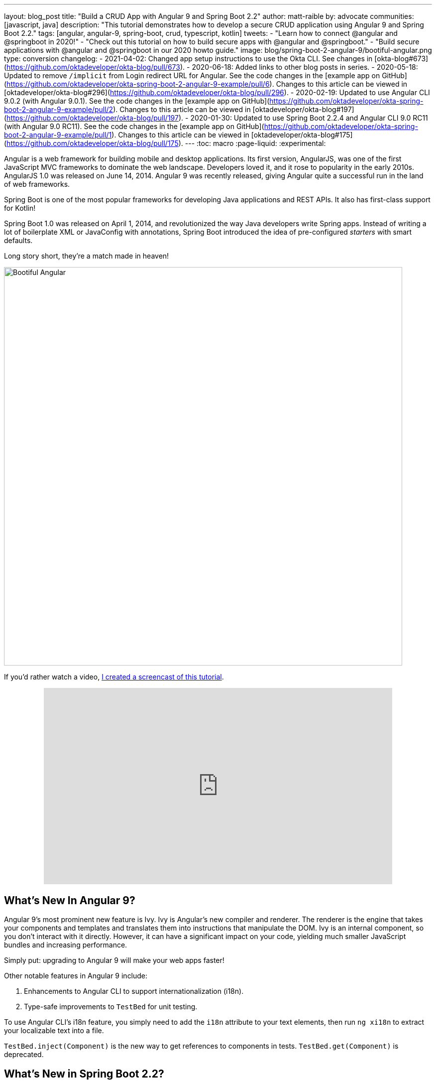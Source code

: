 ---
layout: blog_post
title: "Build a CRUD App with Angular 9 and Spring Boot 2.2"
author: matt-raible
by: advocate
communities: [javascript, java]
description: "This tutorial demonstrates how to develop a secure CRUD application using Angular 9 and Spring Boot 2.2."
tags: [angular, angular-9, spring-boot, crud, typescript, kotlin]
tweets:
- "Learn how to connect @angular and @springboot in 2020!"
- "Check out this tutorial on how to build secure apps with @angular and @springboot."
- "Build secure applications with @angular and @springboot in our 2020 howto guide."
image: blog/spring-boot-2-angular-9/bootiful-angular.png
type: conversion
changelog:
  - 2021-04-02: Changed app setup instructions to use the Okta CLI. See changes in [okta-blog#673](https://github.com/oktadeveloper/okta-blog/pull/673).
  - 2020-06-18: Added links to other blog posts in series.
  - 2020-05-18: Updated to remove `/implicit` from Login redirect URL for Angular. See the code changes in the [example app on GitHub](https://github.com/oktadeveloper/okta-spring-boot-2-angular-9-example/pull/6). Changes to this article can be viewed in [oktadeveloper/okta-blog#296](https://github.com/oktadeveloper/okta-blog/pull/296).
  - 2020-02-19: Updated to use Angular CLI 9.0.2 (with Angular 9.0.1). See the code changes in the [example app on GitHub](https://github.com/oktadeveloper/okta-spring-boot-2-angular-9-example/pull/2). Changes to this article can be viewed in [oktadeveloper/okta-blog#197](https://github.com/oktadeveloper/okta-blog/pull/197).
  - 2020-01-30: Updated to use Spring Boot 2.2.4 and Angular CLI 9.0 RC11 (with Angular 9.0 RC11). See the code changes in the [example app on GitHub](https://github.com/oktadeveloper/okta-spring-boot-2-angular-9-example/pull/1). Changes to this article can be viewed in [oktadeveloper/okta-blog#175](https://github.com/oktadeveloper/okta-blog/pull/175).
---
:toc: macro
:page-liquid:
:experimental:

Angular is a web framework for building mobile and desktop applications. Its first version, AngularJS, was one of the first JavaScript MVC frameworks to dominate the web landscape. Developers loved it, and it rose to popularity in the early 2010s. AngularJS 1.0 was released on June 14, 2014. Angular 9 was recently released, giving Angular quite a successful run in the land of web frameworks.

Spring Boot is one of the most popular frameworks for developing Java applications and REST APIs. It also has first-class support for Kotlin!

Spring Boot 1.0 was released on April 1, 2014, and revolutionized the way Java developers write Spring apps. Instead of writing a lot of boilerplate XML or JavaConfig with annotations, Spring Boot introduced the idea of pre-configured _starters_ with smart defaults.

Long story short, they're a match made in heaven!

image::{% asset_path 'blog/spring-boot-2-angular-9/bootiful-angular.png' %}[alt=Bootiful Angular,width=800,align=center]

toc::[]

If you'd rather watch a video, https://youtu.be/pgWk9dft3So[I created a screencast of this tutorial].

++++
<div style="text-align: center; margin-bottom: 1.25rem">
<iframe width="700" height="394" style="max-width: 100%" src="https://www.youtube.com/embed/pgWk9dft3So" frameborder="0" allow="accelerometer; autoplay; encrypted-media; gyroscope; picture-in-picture" allowfullscreen></iframe>
</div>
++++

== What's New In Angular 9?

Angular 9's most prominent new feature is Ivy. Ivy is Angular's new compiler and renderer. The renderer is the engine that takes your components and templates and translates them into instructions that manipulate the DOM. Ivy is an internal component, so you don't interact with it directly. However, it can have a significant impact on your code, yielding much smaller JavaScript bundles and increasing performance.

Simply put: upgrading to Angular 9 will make your web apps faster!

Other notable features in Angular 9 include:

1. Enhancements to Angular CLI to support internationalization (i18n).
2. Type-safe improvements to `TestBed` for unit testing.

To use Angular CLI's i18n feature, you simply need to add the `i18n` attribute to your text elements, then run `ng xi18n` to extract your localizable text into a file.

`TestBed.inject(Component)` is the new way to get references to components in tests. `TestBed.get(Component)` is deprecated.

== What's New in Spring Boot 2.2?

Spring Boot 2.2 was released in September 2019 and focuses on performance improvements and reduced memory usage. It adds Java 13 support, RSocket support, and the ability to group health indicators. Grouping indicators can be useful if you're deploying to Kubernetes and want different groups for "liveness" and "readiness" probes.

In this post, I'll show you how to build a CRUD application with Angular 9 and Spring Boot 2.2. Along the way, I'll do my best to weave in security tips and how to make your apps more secure.

**Prerequisites:**

* https://nodejs.org/[Node 12]+
* https://adoptopenjdk.net/[Java 11]+
* An https://developer.okta.com/signup/[Okta Developer Account]

To install Node and Java on a Mac, Linux, or Windows Subsystem for Linux (WSL), you can use https://docs.brew.sh/Installation[Homebrew].

[source,shell]
----
brew install node
brew tap AdoptOpenJDK/openjdk
brew cask install adoptopenjdk11
----

You can also use https://sdkman.io[SDKMAN!] to install Java 11.

[source,shell]
----
sdk install java 11.0.5.hs-adpt
----

You can refer to the table of contents below for the steps in this tutorial.

== Create an Angular 9 App

To create an Angular 9 app, you first need to install Angular CLI.

[source,shell]
----
npm install -g @angular/cli@9.0.2
----

Then create a directory on your hard-drive called `angular-spring-boot`. Open a terminal window and navigate to this directory. Run `ng new` to create an Angular application.

[source,shell]
----
ng new notes --routing --style css
----

This process will take a minute or two to complete, depending on your internet speed and hardware. Once it's finished, navigate into the directory and run `ng serve`.

[source,shell]
----
ng serve
----

Open your browser to `http://localhost:4200`, and you'll see the default homepage.

image::{% asset_path 'blog/spring-boot-2-angular-9/default-homepage.png' %}[alt=Angular default homepage,width=800,align=center]

Stop the `ng serve` process using kbd:[Ctrl+C] in your terminal.

== Add Angular Authentication using OpenID Connect

OpenID Connect (also called OIDC) is an identity later based on the OAuth 2.0 specification. It leverages JSON Web Tokens (JWT) to provide an ID token and other features like discoverability and a `/userinfo` endpoint.

Okta has Authentication and User Management APIs that reduce development time with instant-on, scalable user infrastructure. Okta's intuitive API and expert support make it easy for developers to authenticate, manage, and secure users + roles in any application.

{% include setup/cli.md type="spa" framework="Angular" loginRedirectUri="http://localhost:4200/callback" %}

Copy your client ID and your issuer URI into the following command.

[source,shell]
----
ng add @oktadev/schematics --issuer=$issuer --clientId=$clientId
----

This command adds Okta's Angular SDK and configures OIDC authentication for your app.

image::{% asset_path 'blog/spring-boot-2-angular-9/oktadev-schematics.png' %}[alt=OktaDev Schematics in Action,width=800,align=center]

It creates a `home.component.ts` that has authentication logic, as well as a template that renders login and logout buttons.

[source,ts]
.src/app/home/home.component.ts
----
import { Component, OnInit } from '@angular/core';
import { OktaAuthService } from '@okta/okta-angular';

@Component({
  selector: 'app-home',
  templateUrl: './home.component.html',
  styleUrls: ['./home.component.css']
})
export class HomeComponent implements OnInit {
  isAuthenticated: boolean;

  constructor(public oktaAuth: OktaAuthService) {
  }

  async ngOnInit() {
    this.isAuthenticated = await this.oktaAuth.isAuthenticated();
    // Subscribe to authentication state changes
    this.oktaAuth.$authenticationState.subscribe(
      (isAuthenticated: boolean)  => this.isAuthenticated = isAuthenticated
    );
  }
}
----

[source,html]
.src/app/home/home.component.html
----
<div>
  <button *ngIf="!isAuthenticated" (click)="oktaAuth.loginRedirect()">Login</button>
  <button *ngIf="isAuthenticated" (click)="oktaAuth.logout()">Logout</button>
</div>
----

There's also an `HttpInterceptor` created to add an access token to outgoing HTTP requests.

[source,ts]
.src/app/shared/okta/auth.interceptor.ts
----
import { HttpEvent, HttpHandler, HttpInterceptor, HttpRequest } from '@angular/common/http';
import { Observable, from } from 'rxjs';
import { OktaAuthService } from '@okta/okta-angular';
import { Injectable } from '@angular/core';

@Injectable()
export class AuthInterceptor implements HttpInterceptor {

  constructor(private oktaAuth: OktaAuthService) {
  }

  intercept(request: HttpRequest<any>, next: HttpHandler): Observable<HttpEvent<any>> {
    return from(this.handleAccess(request, next));
  }

  private async handleAccess(request: HttpRequest<any>, next: HttpHandler): Promise<HttpEvent<any>> {
    // Only add an access token to whitelisted origins
    const allowedOrigins = ['http://localhost'];
    if (allowedOrigins.some(url => request.urlWithParams.includes(url))) {
      const accessToken = await this.oktaAuth.getAccessToken();
      request = request.clone({
        setHeaders: {
          Authorization: 'Bearer ' + accessToken
        }
      });
    }
    return next.handle(request).toPromise();
  }
}
----

NOTE: You might notice that tokens are only added for `http://localhost`. You'll need to modify the `allowedOrigins` array to include your production URL eventually.

Start your app again using `ng serve`, open a private/incognito window to `http://localhost:4200`, and you'll see a **Login** button in the bottom left.

image::{% asset_path 'blog/spring-boot-2-angular-9/angular-login-button.png' %}[alt=Login button,width=800,align=center]

Click on it, and you'll be redirected to Okta to log in.

image::{% asset_path 'blog/spring-boot-2-angular-9/okta-login.png' %}[alt=Okta Login form,width=425,align=center]

Enter valid credentials, and you'll be redirected back to your app. There will now be a **Logout** button, indicating that you've authenticated successfully.

image::{% asset_path 'blog/spring-boot-2-angular-9/angular-logout-button.png' %}[alt=Logout button,width=800,align=center]

Now that you've created a secure Angular 9 app let's create a Spring Boot app to serve up data with a REST API.

== Create a Spring Boot 2.2 App

The good folks at Pivotal created https://start.spring.io[start.spring.io] to help you create Spring Boot apps quickly with minimal fuss. This site is a Spring Boot app that has a REST API you can talk to with https://httpie.org/[HTTPie].

Kotlin is an intriguing language for Spring developers because it reduces boilerplate code and allows succinct, effective code. Kotlin is 100% interoperable with Java, so you can continue to use the Java libraries and frameworks you know and love. Not only that, but Spring has first-class support for Kotlin.

Create a new Spring Boot app that uses Java 11, Kotlin, Gradle, and has the necessary dependencies to create a secure CRUD API.

[source,shell]
----
http https://start.spring.io/starter.zip bootVersion==2.2.4.RELEASE javaVersion==11 language==kotlin \
artifactId==notes-api groupId==com.okta.developer packageName==com.okta.developer.notes \
type==gradle-project dependencies==h2,data-jpa,data-rest,okta,web -d
----

Run this command in a terminal, and a `notes-api.zip` file will be downloaded. Expand it into the `angular-spring-boot/notes-api` directory.

[source,shell]
----
unzip notes-api.zip -d angular-spring-boot/notes-api
----

You can also use https://start.spring.io/#!type=gradle-project&language=kotlin&platformVersion=2.2.4.RELEASE&packaging=jar&jvmVersion=11&groupId=com.okta.developer&artifactId=demo&name=demo&description=Notes%20API%20for%20Spring%20Boot&packageName=com.okta.developer.notes&dependencies=h2,data-jpa,data-rest,okta,web[start.spring.io] in your browser to create this same app.

image::{% asset_path 'blog/spring-boot-2-angular-9/start.spring.io.png' %}[alt=Create app with start.spring.io,width=800,align=center]

=== Secure Spring Boot with Spring Security, OAuth 2.0, and OIDC

Because you selected Okta as a dependency, you'll need to create an OIDC app for it to authenticate with Okta. You could use the client ID from your Angular app, but if you ever want to allow people to log in to your Spring Boot app, it'll need its own OIDC app.

{% include setup/cli.md type="web" framework="Okta Spring Boot Starter"
loginRedirectUri="http://localhost:8080/login/oauth2/code/okta"
logoutRedirectUri="http://localhost:8080" %}

You _could_ copy your app's OIDC settings to `src/main/resources/application.properties`:

[source,properties]
----
okta.oauth2.issuer=https://{yourOktaDomain}/oauth2/default
okta.oauth2.client-id={yourClientId}
okta.oauth2.client-secret={yourClientSecret}
----

However, **you should never store secrets in source control**! To prevent you from checking secrets in, you can use https://github.com/awslabs/git-secrets[git-secrets].

For this example, ignore `*.env` in your `notes-api/.gitignore` file.

[source,shell]
----
export OKTA_OAUTH2_ISSUER=https://{yourOktaDomain}/oauth2/default
export OKTA_OAUTH2_CLIENT_ID={yourClientId}
export OKTA_OAUTH2_CLIENT_SECRET={yourClientSecret}
----

Run `source .okta.env` to set your Okta settings as environment variables. If you're on Windows, edit this file to change `export` to `set`. Then rename it to `okta.bat` and run it from your terminal.

Then start your app using `./gradlew bootRun`. Open `http://localhost:8080` in a browser, and you'll be redirected to Okta to sign in.

TIP: If you don't get prompted, it's because you're already logged in. Try it in an incognito window to see the full login flow.

=== Spring Boot as an OAuth 2.0 Resource Server

Your Spring Boot API is now secure, but it's not configured to look for an `Authorization` header with an access token in it. You need to write some code to make your Spring Boot API an OAuth 2.0 resource server.

Create a `SecurityConfiguration.kt` class in the same directory as `DemoApplication.kt`:

[source,kotlin]
----
package com.okta.developer.notes

import org.springframework.security.config.annotation.web.builders.HttpSecurity
import org.springframework.security.config.annotation.web.configuration.EnableWebSecurity
import org.springframework.security.config.annotation.web.configuration.WebSecurityConfigurerAdapter

@EnableWebSecurity
class SecurityConfiguration : WebSecurityConfigurerAdapter() {
    override fun configure(http: HttpSecurity) {
        //@formatter:off
        http
            .authorizeRequests().anyRequest().authenticated()
                .and()
            .oauth2Login()
                .and()
            .oauth2ResourceServer().jwt()
        //@formatter:on
    }
}
----

NOTE: The `oauth2Login()` configuration is not necessary for this example to work. It's only needed if you want to require authentication from a browser.

== Add a Notes REST API with Spring Data REST

Start by creating a new `Note` entity in `src/main/kotlin/.../notes/DemoApplication.kt`.

[source,kotlin]
----
package com.okta.developer.notes

import com.fasterxml.jackson.annotation.JsonIgnore
import org.springframework.boot.autoconfigure.SpringBootApplication
import org.springframework.boot.runApplication
import javax.persistence.Entity
import javax.persistence.GeneratedValue
import javax.persistence.Id

@SpringBootApplication
class DemoApplication

fun main(args: Array<String>) {
    runApplication<DemoApplication>(*args)
}

@Entity
data class Note(@Id @GeneratedValue var id: Long? = null,
                var title: String? = null,
                var text: String? = null,
                @JsonIgnore var user: String? = null)
----

Kotlin's https://kotlinlang.org/docs/reference/data-classes.html[data classes] are built to hold data. By adding the `data` keyword, your class will get `equals()`, `hashCode()`, `toString()`, and a `copy()` function. The `Type? = null` syntax means the arguments are nullable when creating a new instance of the class.

Create a `NotesRepository` for persisting the data in your notes. Add the following lines of code just below your `Note` entity.

[source,kotlin]
----
@RepositoryRestResource
interface NotesRepository : JpaRepository<Note, Long>
----

The `extends` syntax differs from Java and is a lot more concise (a colon instead of `extends`). If your IDE doesn't automatically add imports, you'll need to add the following at the top of the file.

[source,kotlin]
----
import org.springframework.data.jpa.repository.JpaRepository
import org.springframework.data.rest.core.annotation.RepositoryRestResource
----

To automatically add the username to a note when it's created, add a `RepositoryEventHandler` that is invoked before creating the record.

[source,kotlin]
----
@Component
@RepositoryEventHandler(Note::class)
class AddUserToNote {

    @HandleBeforeCreate
    fun handleCreate(note: Note) {
        val username: String =  SecurityContextHolder.getContext().getAuthentication().name
        println("Creating note: $note with user: $username")
        note.user = username
    }
}
----

The imports for this class are:

[source,kotlin]
----
import org.springframework.data.rest.core.annotation.HandleBeforeCreate
import org.springframework.data.rest.core.annotation.RepositoryEventHandler
import org.springframework.security.core.context.SecurityContextHolder
import org.springframework.stereotype.Component
----

Create a `DataInitializer.kt` class that populates the database with some default data on startup.

[source,kotlin]
----
package com.okta.developer.notes

import org.springframework.boot.ApplicationArguments
import org.springframework.boot.ApplicationRunner
import org.springframework.stereotype.Component

@Component
class DataInitializer(val repository: NotesRepository) : ApplicationRunner {

    @Throws(Exception::class)
    override fun run(args: ApplicationArguments) {
        listOf("Note 1", "Note 2", "Note 3").forEach {
            repository.save(Note(title = it, user = "user"))
        }
        repository.findAll().forEach { println(it) }
    }
}
----

Restart your Spring Boot app, and you should see the following printed to your console on startup.

[source,shell]
----
Note(id=1, title=Note 1, text=null, user=user)
Note(id=2, title=Note 2, text=null, user=user)
Note(id=3, title=Note 3, text=null, user=user)
----

Create a `UserController.kt` class (in the same directory as `DemoApplication.kt`) and use it to filter notes by the currently logged-in user. While you're at it, add a `/user` endpoint that returns the user's information.

[source,kotlin]
----
package com.okta.developer.notes

import org.springframework.security.core.annotation.AuthenticationPrincipal
import org.springframework.security.oauth2.core.oidc.user.OidcUser
import org.springframework.web.bind.annotation.GetMapping
import org.springframework.web.bind.annotation.RestController
import java.security.Principal

@RestController
class UserController(val repository: NotesRepository) {

    @GetMapping("/user/notes")
    fun notes(principal: Principal): List<Note> {
        println("Fetching notes for user: ${principal.name}")
        val notes = repository.findAllByUser(principal.name)
        if (notes.isEmpty()) {
            return listOf()
        } else {
            return notes
        }
    }

    @GetMapping("/user")
    fun user(@AuthenticationPrincipal user: OidcUser): OidcUser {
        return user;
    }
}
----

The `findAllByUser()` method doesn't exist on `NotesRepository`, so you'll need to add it. Thanks to Spring Data JPA, all you need to do is add the method definition to the interface, and it will handle generating the finder method in the implementation.

[source,kotlin]
----
interface NotesRepository : JpaRepository<Note, Long> {
    fun findAllByUser(name: String): List<Note>
}
----

To prevent conflicting paths with the REST endpoints created by `@RepositoryRestResource`, set the base path to `/api` in `application.properties`.

[source,properties]
----
spring.data.rest.base-path=/api
----

Restart your Spring Boot app, navigate to `http://localhost:8080/user`, and you'll see a whole plethora of details about your account. Opening `http://localhost:8080/api/notes` will show the default notes entered by the `DataInitializer` component.

=== Add a CORS Filter for Angular

In order for your Angular app (on port 4200) to communicate with your Spring Boot app (on port 8080), you have to enable CORS (cross-origin resource sharing). You can do this by giving your `DemoApplication` a body and defining a `corsFilter` bean inside it.

[source,kotlin]
----
import org.springframework.boot.web.servlet.FilterRegistrationBean
import org.springframework.context.annotation.Bean
import org.springframework.core.Ordered
import org.springframework.web.cors.CorsConfiguration
import org.springframework.web.cors.UrlBasedCorsConfigurationSource
import org.springframework.web.filter.CorsFilter

@SpringBootApplication
class DemoApplication {

    @Bean
    fun simpleCorsFilter(): FilterRegistrationBean<CorsFilter> {
        val source = UrlBasedCorsConfigurationSource()
        val config = CorsConfiguration()
        config.allowCredentials = true
        config.allowedOrigins = listOf("http://localhost:4200")
        config.allowedMethods = listOf("*");
        config.allowedHeaders = listOf("*")
        source.registerCorsConfiguration("/**", config)
        val bean = FilterRegistrationBean(CorsFilter(source))
        bean.order = Ordered.HIGHEST_PRECEDENCE
        return bean
    }
}
----

Restart your Spring Boot app after adding this bean.

To see how your final `DemoApplication` file should look, you can https://github.com/oktadeveloper/okta-spring-boot-2-angular-9-example/blob/master/notes-api/src/main/kotlin/com/okta/developer/notes/DemoApplication.kt[view the completed version in GitHub].

Now that your API is working, it's time to develop a UI for it with Angular 9!

== Add a Notes CRUD Feature in Angular

Angular Schematics is a workflow tool that allows you to manipulate any project that has a `package.json`. Angular CLI is based on Schematics. OktaDev Schematics uses Schematics to update and add new files to projects. There's even an https://github.com/manfredsteyer/angular-crud[Angular CRUD] schematic!

Angular CRUD allows you to generate CRUD (create, read, update, and delete) screens and associated files from JSON.

In your Angular `notes` app, install `angular-crud` using npm:

[source,shell]
----
npm i -D angular-crud@1.0.0
----

Then create a `src/app/note` directory.

[source,shell]
----
mkdir -p src/app/note
----

Then, create a `model.json` file in it that defines metadata that's used when generating files.

[source,json]
----
{
  "title": "Notes",
  "entity": "note",
  "api": {
    "url": "http://localhost:8080/api/notes"
  },
  "filter": [
    "title"
  ],
  "fields": [
    {
      "name": "id",
      "label": "Id",
      "isId": true,
      "readonly": true,
      "type": "number"
    },
    {
      "name": "title",
      "type": "string",
      "label": "Title"
    },
    {
      "name": "text",
      "type": "string",
      "label": "Text"
    }
  ]
}
----

Run the command below to generate CRUD screens.

[source,shell]
----
ng g angular-crud:crud-module note
----

You will see the following output.

[source,shell]
----
CREATE src/app/note/note-filter.ts (44 bytes)
CREATE src/app/note/note.module.ts (659 bytes)
CREATE src/app/note/note.routes.ts (346 bytes)
CREATE src/app/note/note.service.spec.ts (607 bytes)
CREATE src/app/note/note.service.ts (1744 bytes)
CREATE src/app/note/note.ts (69 bytes)
CREATE src/app/note/note-edit/note-edit.component.html (1097 bytes)
CREATE src/app/note/note-edit/note-edit.component.spec.ts (978 bytes)
CREATE src/app/note/note-edit/note-edit.component.ts (1493 bytes)
CREATE src/app/note/note-list/note-list.component.html (1716 bytes)
CREATE src/app/note/note-list/note-list.component.spec.ts (978 bytes)
CREATE src/app/note/note-list/note-list.component.ts (1091 bytes)
UPDATE src/app/app.module.ts (540 bytes)
----

This schematic creates a `NotesModule`, routes, a service to communicate with the API, and list/edit screens for viewing and editing notes. If you look at the `src/app/note/note.routes.ts` file, you'll see the routes it creates.

[source,ts]
----
import { Routes } from '@angular/router';
import { NoteListComponent } from './note-list/note-list.component';
import { NoteEditComponent } from './note-edit/note-edit.component';

export const NOTE_ROUTES: Routes = [
  {
    path: 'notes',
    component: NoteListComponent
  },
  {
    path: 'notes/:id',
    component: NoteEditComponent
  }
];
----

Add a link to the `NoteListComponent` in `src/app/home/home.component.html`.

[source,html]
----
<div>
  <button *ngIf="!isAuthenticated" (click)="oktaAuth.loginRedirect()">Login</button>
  <p><a routerLink="/notes" *ngIf="isAuthenticated">View Notes</a></p>
  <button *ngIf="isAuthenticated" (click)="oktaAuth.logout()">Logout</button>
</div>
----

Change `src/app/app.component.html` to be as simple as it can be.

{% raw %}
[source,html]
----
<h1>{{ title }} app is running!</h1>

<router-outlet></router-outlet>
----
{% endraw %}

TIP: If you want `npm test` to pass after modifying this template, you'll need to change `app.component.spec.ts` to look for `querySelector('h1')` instead of `querySelector('.content span')`.

Run `ng serve` (and make sure your Spring Boot app is running too).

image::{% asset_path 'blog/spring-boot-2-angular-9/notes-login.png' %}[alt=Notes App Login,width=800,align=center]

Log in, and you should see a **View Notes** link.

image::{% asset_path 'blog/spring-boot-2-angular-9/notes-link.png' %}[alt=Notes Link,width=800,align=center]

Click on the link, and you'll see a list screen like the one below. No notes are displayed because you haven't created any notes that are tied to your user.

image::{% asset_path 'blog/spring-boot-2-angular-9/notes-list.png' %}[alt=Notes List,width=800,align=center]

Click on the **New** link to add a new note.

image::{% asset_path 'blog/spring-boot-2-angular-9/notes-detail.png' %}[alt=Notes Detail,width=800,align=center]

Add a new note, and you'll see a message like this in your backend console.

[source,shell]
----
Creating note: Note(id=null, title=1st note, text=Wahoo!, user=null) with user: matt.raible@okta.com
----

You still won't see notes in the list. You need to change the `NoteService` to call the `/user/notes` endpoint to get your notes.

[source,ts]
----
find(filter: NoteFilter): Observable<Note[]> {
  const params = {
    title: filter.title,
  };
  const userNotes = 'http://localhost:8080/user/notes';
  return this.http.get<Note[]>(userNotes, {params, headers});
}
----

Now you'll see your notes listed. Nice work!

image::{% asset_path 'blog/spring-boot-2-angular-9/notes-user-list.png' %}[alt=Notes User List,width=800,align=center]

You might be wondering how the `NoteListComponent` works. It loads the user's notes from the `NoteService` when the component initializes, and also contains `select()` and `delete()` methods. The reason it's able to talk to your secured Spring Boot API is that the aforementioned `AuthInterceptor` adds an access token to the request.

[source,ts]
.src/app/note/note-list/note-list.component.ts
----
import { Component, OnInit } from '@angular/core';
import { NoteFilter } from '../note-filter';
import { NoteService } from '../note.service';
import { Note } from '../note';

@Component({
  selector: 'app-note',
  templateUrl: 'note-list.component.html'
})
export class NoteListComponent implements OnInit {

  filter = new NoteFilter();
  selectedNote: Note;
  feedback: any = {};

  get noteList(): Note[] {
    return this.noteService.noteList;
  }

  constructor(private noteService: NoteService) {
  }

  ngOnInit() {
    this.search();
  }

  search(): void {
    this.noteService.load(this.filter);
  }

  select(selected: Note): void {
    this.selectedNote = selected;
  }

  delete(note: Note): void {
    if (confirm('Are you sure?')) {
      this.noteService.delete(note).subscribe(() => {
          this.feedback = {type: 'success', message: 'Delete was successful!'};
          setTimeout(() => {
            this.search();
          }, 1000);
        },
        err => {
          this.feedback = {type: 'warning', message: 'Error deleting.'};
        }
      );
    }
  }
}
----

The **Edit** link in this component's template links to the `NoteEditComponent`.

[source,html]
----
<a [routerLink]="['../notes', item.id ]" class="btn btn-secondary">Edit</a>
----

The `NoteEditComponent` has methods for loading a note, saving a note, and canceling.

[source,ts]
----
import { Component, OnInit } from '@angular/core';
import { ActivatedRoute, Router } from '@angular/router';
import { NoteService } from '../note.service';
import { Note } from '../note';
import { map, switchMap } from 'rxjs/operators';
import { of } from 'rxjs';

@Component({
  selector: 'app-note-edit',
  templateUrl: './note-edit.component.html'
})
export class NoteEditComponent implements OnInit {

  id: string;
  note: Note;
  feedback: any = {};

  constructor(
    private route: ActivatedRoute,
    private router: Router,
    private noteService: NoteService) {
  }

  ngOnInit() {
    this
      .route
      .params
      .pipe(
        map(p => p.id),
        switchMap(id => {
          if (id === 'new') { return of(new Note()); }
          return this.noteService.findById(id);
        })
      )
      .subscribe(note => {
          this.note = note;
          this.feedback = {};
        },
        err => {
          this.feedback = {type: 'warning', message: 'Error loading'};
        }
      );
  }

  save() {
    this.noteService.save(this.note).subscribe(
      note => {
        this.note = note;
        this.feedback = {type: 'success', message: 'Save was successful!'};
        setTimeout(() => {
          this.router.navigate(['/notes']);
        }, 1000);
      },
      err => {
        this.feedback = {type: 'warning', message: 'Error saving'};
      }
    );
  }

  cancel() {
    this.router.navigate(['/notes']);
  }
}
----

=== Fix the Note Edit Feature

One of the problems with the `NoteEditComponent` is it assumes the API returns an ID. Since Spring Data REST uses HATEOS by default, it returns links instead of IDs. You can change this default to return IDs by creating a `RestConfiguration` class in your Spring Boot app. You might notice you can also configure the base path in this class, instead of in `application.properties`.

[source,kotlin]
----
package com.okta.developer.notes

import org.springframework.context.annotation.Configuration
import org.springframework.data.rest.core.config.RepositoryRestConfiguration
import org.springframework.data.rest.webmvc.config.RepositoryRestConfigurer

@Configuration
class RestConfiguration : RepositoryRestConfigurer {
   override fun configureRepositoryRestConfiguration(config: RepositoryRestConfiguration?) {
       config?.exposeIdsFor(Note::class.java)
       config?.setBasePath("/api")
   }
}
----

Another option is to modify the Angular side of things. Since the ID is passed into the `NoteEditComponent`, you can set it as a local variable, then set it on the note after it's returned. Here's a diff of what changes need to be made in `notes/src/app/note/note-edit/note-edit.component.ts`.

[source,diff]
----
--- a/notes/src/app/note/note-edit/note-edit.component.ts
+++ b/notes/src/app/note/note-edit/note-edit.component.ts
@@ -30,11 +29,13 @@ export class NoteEditComponent implements OnInit {
        map(p => p.id),
        switchMap(id => {
          if (id === 'new') { return of(new Note()); }
+          this.id = id;
          return this.noteService.findById(id);
        })
      )
      .subscribe(note => {
          this.note = note;
+          this.note.id = +note.id;
          this.feedback = {};
        },
        err => {
@@ -47,6 +48,7 @@ export class NoteEditComponent implements OnInit {
    this.noteService.save(this.note).subscribe(
      note => {
        this.note = note;
+        this.note.id = +this.id;
        this.feedback = {type: 'success', message: 'Save was successful!'};
        setTimeout(() => {
          this.router.navigate(['/notes']);
----

In the final example for this post, I opted to return IDs from my Spring Boot API.

== Lock Down Spring Boot with Recommended Security Practices

In link:/blog/2018/07/30/10-ways-to-secure-spring-boot[10 Excellent Ways to Secure Your Spring Boot Application], I recommended a few Spring Boot-specific items:

1. Use HTTPS in Production
2. Enable Cross-Site Request Forgery (CSRF) Protection
3. Use a Content Security Policy (CSP) to Prevent XSS Attacks
4. Use OpenID Connect for Authentication

You've already implemented #4 with Okta, but what about the others?

You can use https://github.com/FiloSottile/mkcert[mkcert] to generate local, valid TLS certificates. To force HTTPS, you just need to configure Spring Security. I like just to do it in production, so I don't need to install certificates in development.

CSRF protection and a CSP can be configured with Spring Security.

Modify your `SecurityConfiguration` class with these security enhancements.

====
[source,kotlin]
----
class SecurityConfiguration : WebSecurityConfigurerAdapter() {
    override fun configure(http: HttpSecurity) {
        //@formatter:off
        http
            .authorizeRequests().anyRequest().authenticated()
                .and()
            .oauth2Login()
                .and()
            .oauth2ResourceServer().jwt()

        http.requiresChannel()
            .requestMatchers(RequestMatcher {
                r -> r.getHeader("X-Forwarded-Proto") != null
            }).requiresSecure() // <.>

        http.csrf()
            .csrfTokenRepository(CookieCsrfTokenRepository.withHttpOnlyFalse()); // <.>

        http.headers()
            .contentSecurityPolicy("script-src 'self'; report-to /csp-report-endpoint/"); // <.>
       //@formatter:on
    }
}
----
<.> Force HTTPS in production
<.> Configure the CSRF Cookie so it can be read by JavaScript
<.> Configure a CSP that only allows local scripts
====

Angular's `HttpClient` has built-in support for the client-side half of the CSRF protection. It'll read the cookie sent by Spring Boot and return it in an `X-XSRF-TOKEN` header. You can read more about this in https://angular.io/guide/security[Angular's Security docs].

In this particular example, the CSP won't be used since Angular is a separate app. However, if you were to include the Angular app in your Spring Boot artifact, it'd come in handy.

TIP: Once you've deployed your Spring Boot app to a public URL, you can test your CSP headers are working with https://securityheaders.com/[securityheaders.com].

== Learn More About Angular, Spring Boot, and Kotlin

In this tutorial, I showed you how to create an Angular 9 app, a Spring Boot 2.2 app, and how to secure communication between them with OAuth 2.0 and OIDC. You used Kotlin on the backend; a language loved by many. You used Angular Schematics to generate code for authentication and CRUD, improving your efficiency as a developer.

This tutorial did not show you how to make your Angular app look good, add validation, or how to deploy it to a public server. I'll tackle those topics in an link:/blog/2020/03/02/angular-bootstrap[upcoming post]. In the meantime, you can see a previous tutorial I wrote to see how this app might look with Angular Material.

* link:/blog/2017/09/19/build-a-secure-notes-application-with-kotlin-typescript-and-okta[Build a Secure Notes Application with Kotlin, TypeScript, and Okta]

You can find the source code for the completed application at https://github.com/oktadeveloper/okta-spring-boot-2-angular-9-example[oktadeveloper/okta-spring-boot-2-angular-9-example].

Our blog has a bunch of Angular, Spring Boot, and Kotlin tutorials. Here are some I recommend:

* link:/blog/2020/03/02/angular-bootstrap[Build Beautiful Angular Apps with Bootstrap]
* link:/blog/2019/05/16/angular-authentication-jwt[Angular Authentication with JWT]
* link:/blog/2019/03/20/build-desktop-app-with-angular-electron[Build a Desktop Application with Angular and Electron]
* link:/blog/2019/10/30/java-oauth2[OAuth 2.0 Java Guide: Secure Your App in 5 Minutes]
* link:/blog/2019/08/28/reactive-microservices-spring-cloud-gateway[Secure Reactive Microservices with Spring Cloud Gateway]
* link:/blog/2019/09/17/build-a-spring-boot-kotlin-app[Build an Application with Spring Boot and Kotlin]

To read more about the Angular 9 and Spring Boot 2.2 releases, I recommend these articles:

* https://www.grapecity.com/blogs/what-to-expect-in-angular-9[What's New in Angular 9]
* https://spring.io/blog/2019/10/16/spring-boot-2-2-0[Spring Boot 2.2.0] from the Spring Team's Blog

For Angular 8, 7, and 5 versions of this tutorial, see my past posts.

* link:/blog/2019/05/13/angular-8-spring-boot-2[Angular 8 + Spring Boot 2.2: Build a CRUD App Today!] - May 2019
* link:/blog/2018/08/22/basic-crud-angular-7-and-spring-boot-2[Build a Basic CRUD App with Angular 7.0 and Spring Boot 2.1] - August 2018
* link:/blog/2017/12/04/basic-crud-angular-and-spring-boot[Build a Basic CRUD App with Angular 5.0 and Spring Boot 2.0] - December 2017

If you like this blog post and want to see more like it, follow https://twitter.com/oktadev[@oktadev on Twitter], subscribe to https://youtube.com/c/oktadev[our YouTube channel], or follow us https://www.linkedin.com/company/oktadev/[on LinkedIn]. As always, please leave a comment below if you have any questions.

**Update:**

This blog post sparked a 4-part series on Angular and Spring Boot. Check out the other posts in the series to learn more! 😃

* link:/blog/2020/03/02/angular-bootstrap[Build Beautiful Angular Apps with Bootstrap]
* link:/blog/2020/05/29/angular-deployment[Angular Deployment with a Side of Spring Boot]
* link:/blog/2020/06/17/angular-docker-spring-boot[Angular + Docker with a Big Hug from Spring Boot]
